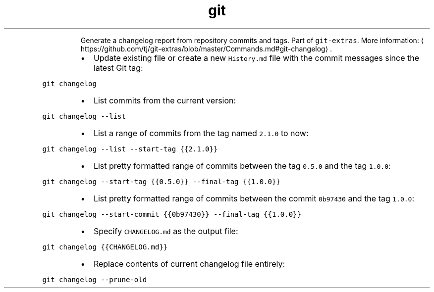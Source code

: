 .TH git changelog
.PP
.RS
Generate a changelog report from repository commits and tags.
Part of \fB\fCgit\-extras\fR\&.
More information: \[la]https://github.com/tj/git-extras/blob/master/Commands.md#git-changelog\[ra]\&.
.RE
.RS
.IP \(bu 2
Update existing file or create a new \fB\fCHistory.md\fR file with the commit messages since the latest Git tag:
.RE
.PP
\fB\fCgit changelog\fR
.RS
.IP \(bu 2
List commits from the current version:
.RE
.PP
\fB\fCgit changelog \-\-list\fR
.RS
.IP \(bu 2
List a range of commits from the tag named \fB\fC2.1.0\fR to now:
.RE
.PP
\fB\fCgit changelog \-\-list \-\-start\-tag {{2.1.0}}\fR
.RS
.IP \(bu 2
List pretty formatted range of commits between the tag \fB\fC0.5.0\fR and the tag \fB\fC1.0.0\fR:
.RE
.PP
\fB\fCgit changelog \-\-start\-tag {{0.5.0}} \-\-final\-tag {{1.0.0}}\fR
.RS
.IP \(bu 2
List pretty formatted range of commits between the commit \fB\fC0b97430\fR and the tag \fB\fC1.0.0\fR:
.RE
.PP
\fB\fCgit changelog \-\-start\-commit {{0b97430}} \-\-final\-tag {{1.0.0}}\fR
.RS
.IP \(bu 2
Specify \fB\fCCHANGELOG.md\fR as the output file:
.RE
.PP
\fB\fCgit changelog {{CHANGELOG.md}}\fR
.RS
.IP \(bu 2
Replace contents of current changelog file entirely:
.RE
.PP
\fB\fCgit changelog \-\-prune\-old\fR
